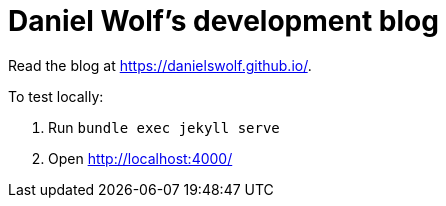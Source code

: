 = Daniel Wolf's development blog

Read the blog at https://danielswolf.github.io/.

To test locally:

. Run `bundle exec jekyll serve`
. Open http://localhost:4000/

